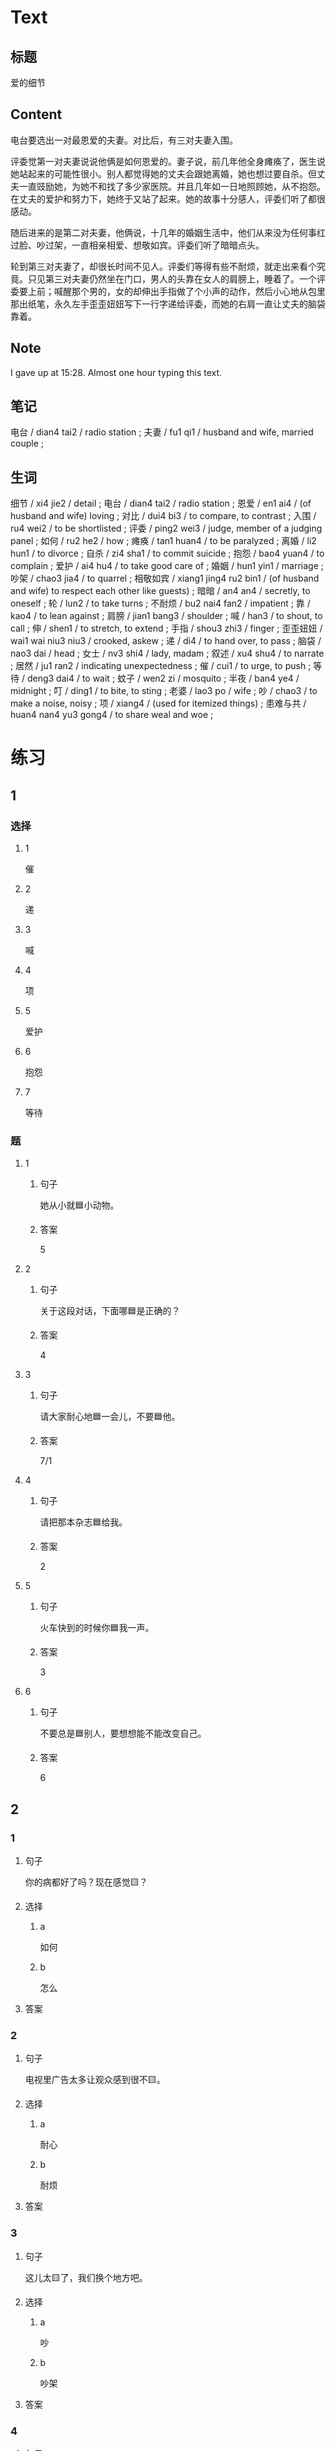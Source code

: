 :PROPERTIES:
:CREATED: [2022-07-06 14:23:08 -05]
:END:

* Text
:PROPERTIES:
:CREATED: [2022-07-06 14:32:30 -05]
:END:


** 标题
:PROPERTIES:
:CREATED: [2022-07-06 14:34:57 -05]
:END:

爱的细节

** Content
:PROPERTIES:
:CREATED: [2022-07-06 14:32:33 -05]
:END:

电台要选出一对最恩爱的夫妻。对比后，有三对夫妻入围。

评委觉第一对夫妻说说他俩是如何恩爱的。妻子说，前几年他全身瘫痪了，医生说她站起来的可能性很小。别人都觉得她的丈夫会跟她离婚，她也想过要自杀。但丈夫一直豉励她，为她不和找了多少家医院。并且几年如一日地照顾她，从不抱怨。在丈夫的爱护和努力下，她终于又站了起来。她的故事十分感人，评委们听了都很感动。

随后进来的是第二对夫妻，他俩说，十几年的婚姻生活中，他们从来没为任何事红过脸、吵过架，一直相亲相爱、想敬如宾。评委们听了暗暗点头。

轮到第三对夫妻了，却很长时间不见人。评委们等得有些不耐烦，就走出来看个究竟。只见第三对夫妻仍然坐在门口，男人的头靠在女人的肩膀上，睡着了。一个评委要上前；喊醒那个男的，女的却伸出手指做了个小声的动作，然后小心地从包里那出纸笔，永久左手歪歪妞妞写下一行字递给评委，而她的右肩一直让丈夫的脑袋靠着。

** Note
:PROPERTIES:
:CREATED: [2022-07-06 15:28:48 -05]
:END:

I gave up at 15:28. Almost one hour typing this text.

** 笔记
:PROPERTIES:
:CREATED: [2022-07-06 14:33:03 -05]
:END:

电台 / dian4 tai2 / radio station ;
夫妻 / fu1 qi1 / husband and wife, married couple ;

** 生词
:PROPERTIES:
:CREATED: [2022-07-06 14:33:40 -05]
:END:

细节 / xi4 jie2 / detail ;
电台 / dian4 tai2 / radio station ;
恩爱 / en1 ai4 / (of husband and wife) loving ;
对比 / dui4 bi3 / to compare, to contrast ;
入围 / ru4 wei2 / to be shortlisted ;
评委 / ping2 wei3 / judge, member of a judging panel ;
如何 / ru2 he2 / how ;
瘫痪 / tan1 huan4 / to be paralyzed ;
离婚 / li2 hun1 / to divorce ;
自杀 / zi4 sha1 / to commit suicide ;
抱怨 / bao4 yuan4 / to complain ;
爱护 / ai4 hu4 / to take good care of ;
婚姻 / hun1 yin1 / marriage ;
吵架 / chao3 jia4 / to quarrel ;
相敬如宾 / xiang1 jing4 ru2 bin1 / (of husband and wife) to respect each other like guests) ;
暗暗 / an4 an4 / secretly, to oneself ;
轮 / lun2 / to take turns ;
不耐烦 / bu2 nai4 fan2 / impatient ;
靠 / kao4 / to lean against ;
肩膀 / jian1 bang3 / shoulder ;
喊 / han3 / to shout, to call ;
伸 / shen1 / to stretch, to extend ;
手指 / shou3 zhi3 / finger ;
歪歪妞妞 / wai1 wai niu3 niu3 / crooked, askew ;
递 / di4 / to hand over, to pass ;
脑袋 / nao3 dai / head ;
女士 / nv3 shi4 / lady, madam ;
叙述 / xu4 shu4 / to narrate ;
居然 / ju1 ran2 / indicating unexpectedness ;
催 / cui1 / to urge, to push ;
等待 / deng3 dai4 / to wait ;
蚊子 / wen2 zi / mosquito ;
半夜 / ban4 ye4 / midnight ;
叮 / ding1 / to bite, to sting ;
老婆 / lao3 po / wife ;
吵 / chao3 / to make a noise, noisy ;
项 / xiang4 / (used for itemized things) ;
患难与共 / huan4 nan4 yu3 gong4 / to share weal and woe ;
* 练习

** 1
:PROPERTIES:
:ID: b63c635f-bc9b-4cdd-aedd-d69014268265
:END:

*** 选择

**** 1

催

**** 2

递

**** 3

喊

**** 4

项

**** 5

爱护

**** 6

抱怨

**** 7

等待

*** 题

**** 1

***** 句子

她从小就🟦小动物。

***** 答案

5

**** 2

***** 句子

关于这段对话，下面哪🟦是正确的？

***** 答案

4

**** 3
:PROPERTIES:
:ID: eb695219-3eb8-4cec-8d10-f182d659bd40
:END:

***** 句子

请大家耐心地🟦一会儿，不要🟦他。

***** 答案

7/1

**** 4

***** 句子

请把那本杂志🟦给我。

***** 答案

2

**** 5

***** 句子

火车快到的时候你🟦我一声。

***** 答案

3

**** 6

***** 句子

不要总是🟦别人，要想想能不能改变自己。

***** 答案

6

** 2

*** 1

**** 句子

你的病都好了吗？现在感觉🟨？

**** 选择

***** a

如何

***** b

怎么

**** 答案



*** 2

**** 句子

电视里广告太多让观众感到很不🟨。

**** 选择

***** a

耐心

***** b

耐烦

**** 答案



*** 3

**** 句子

这儿太🟨了，我们换个地方吧。

**** 选择

***** a

吵

***** b

吵架

**** 答案



*** 4

**** 句子

他这么年轻，没想到🟨是一位著名的作家。

**** 选择

***** a

居然

***** b

仍然

**** 答案


** 3

*** 1

**** 词语

如何

**** 句子

如果🟨是你🟨，你会🟨选择🟨呢？

**** 答案



*** 2

**** 词语

过

**** 句子

你跟🟨你的同屋🟨吵🟨架🟨吗？

**** 答案



*** 3

**** 词语

靠

**** 句子

🟨机会是要🟨自己努力🟨去🟨获得的。

**** 答案



*** 4

**** 词语

伸

**** 句子

请不要🟨把关🟨到车窗外🟨去🟨。

**** 答案



** 4

*** 第一行

**** 内容提示

第一对夫妻

**** 重点词语

离婚
自杀
抱怨
爱护

**** 课文复述



*** 第二行

**** 内容提示

第二对夫妻

**** 重点词语

婚姻
吵架
暗暗

**** 课文复述



*** 第三行

**** 内容提示

第三对夫妻

**** 重点词语

不耐烦
靠
喊
伸
催
等待
半夜
吵

**** 课文复述



* 扩展

** 词语

*** 1

**** 话题

人体

**** 词语

脑袋
脖子
肩膀
胸
腰
后背
手指
眉毛
嗓子
牙齿

** 题

*** 1

**** 句子

你的🟨好像一边高一边低，我建议你去买个双肩包。

**** 答案

肩膀

*** 2

**** 句子

早上起来，伸个懒🟨，真舒服！

**** 答案

腰

*** 3

**** 句子

他长着两条又黑又粗的🟨，一双大大的眼睛。

**** 答案

眉毛

*** 4

**** 句子

讲了一天的课，老师的🟨都疼了。

**** 答案

嗓子

** Note
:PROPERTIES:
:CREATED: [2022-12-14 21:20:01 -05]
:END:

从上表中选择合适的词语填空

HSK（五级）话题分类词语
